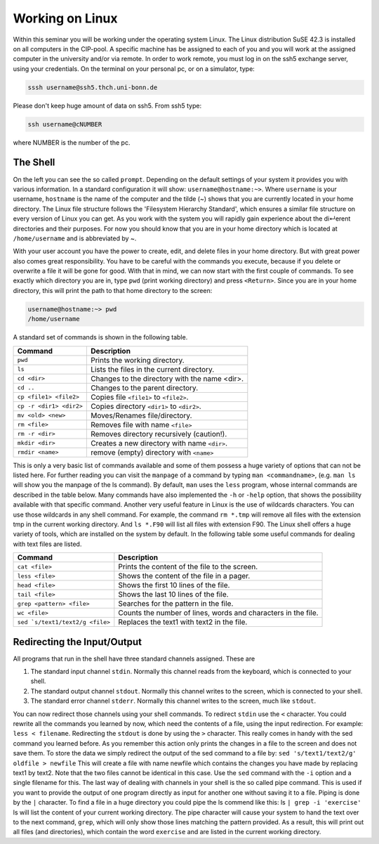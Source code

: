 Working on Linux
================

Within this seminar you will be working under the operating system Linux. The Linux distribution 
SuSE 42.3 is installed on all computers in the CIP-pool. A specific machine has be
assigned to each of you and you will work at the assigned computer in the university and/or 
via remote. In order to work remote, you must log in on the ssh5 exchange server, using your credentials.
On the terminal on your personal pc, or on a
simulator, type:

.. code-block:: bash

   sssh username@ssh5.thch.uni-bonn.de

Please don't keep huge amount of data on ssh5.
From ssh5 type:

.. code-block:: bash

   ssh username@cNUMBER 

where NUMBER is the number of the pc.

The Shell
---------
On the left you can see the so called ``prompt``. Depending on the default settings of your
system it provides you with various information. In a standard configuration it will show:
``username@hostname:~>``. Where ``username`` is your username, ``hostname`` is the name of the
computer and the tilde (~) shows that you are currently located in your home directory. The
Linux file structure follows the 'Filesystem Hierarchy Standard', which ensures a similar file
structure on every version of Linux you can get. As you work with the system you will rapidly
gain experience about the di↵erent directories and their purposes. For now you should know
that you are in your home directory which is located at ``/home/username`` and is abbreviated
by ~.

With your user account you have the power to create, edit, and delete files in your home
directory. But with great power also comes great responsibility. You have to be careful with
the commands you execute, because if you delete or overwrite a file it will be gone for good.
With that in mind, we can now start with the first couple of commands. To see exactly which
directory you are in, type ``pwd`` (print working directory) and press ``<Return>``. Since you are in
your home directory, this will print the path to that home directory to the screen:

.. code-block:: bash

   username@hostname:~> pwd
   /home/username

A standard set of commands is shown in the following table.

+-------------------------+----------------------------------------------+
|  Command                | Description                                  |
+=========================+==============================================+
| ``pwd``                 | Prints the working directory.                |
+-------------------------+----------------------------------------------+
| ``ls``                  | Lists the files in the current directory.    |
+-------------------------+----------------------------------------------+
| ``cd <dir>``            | Changes to the directory with the name <dir>.|
+-------------------------+----------------------------------------------+
| ``cd ..``               | Changes to the parent directory.             |
+-------------------------+----------------------------------------------+
| ``cp <file1> <file2>``  | Copies file ``<file1>`` to ``<file2>``.      |
+-------------------------+----------------------------------------------+
| ``cp -r <dir1> <dir2>`` | Copies directory ``<dir1>`` to ``<dir2>``.   |
+-------------------------+----------------------------------------------+
| ``mv <old> <new>``      | Moves/Renames file/directory.                |
+-------------------------+----------------------------------------------+
| ``rm <file>``           | Removes file with name ``<file>``            |
+-------------------------+----------------------------------------------+
| ``rm -r <dir>``         | Removes directory recursively (caution!).    |
+-------------------------+----------------------------------------------+
| ``mkdir <dir>``         | Creates a new directory with name ``<dir>``. |
+-------------------------+----------------------------------------------+
| ``rmdir <name>``        | remove (empty) directory with ``<name>``     |
+-------------------------+----------------------------------------------+


This is only a very basic list of commands available and some of them possess a huge variety of 
options that can not be listed here.
For further reading you can visit the ``manpage`` of a command by typing ``man <commandname>``,
(e.g. ``man ls`` will show you the manpage of the ls command). By default, ``man`` uses the
``less`` program, whose internal commands are described in the table below. Many commands have also
implemented the ``-h`` or ``-help`` option, that shows the possibility available with that specific
command. Another very useful feature in Linux is the use of wildcards characters. You can use
those wildcards in any shell command. For example, the command ``rm *.tmp`` will remove all
files with the extension tmp in the current working directory. And ``ls *.F90`` will list all files
with extension F90.
The Linux shell offers a huge variety of tools, which are installed on the system by default.
In the following table some useful commands for dealing with text files are listed.

+----------------------------------+----------------------------------------------+
|  Command                         | Description                                  |
+==================================+==============================================+
| ``cat <file>``                   | Prints the content of the file to the screen.|
+----------------------------------+----------------------------------------------+
| ``less <file>``                  | Shows the content of the file in a pager.    |
+----------------------------------+----------------------------------------------+
| ``head <file>``                  | Shows the first 10 lines of the file.        |
+----------------------------------+----------------------------------------------+
| ``tail <file>``                  | Shows the last 10 lines of the file.         |
+----------------------------------+----------------------------------------------+
| ``grep <pattern> <file>``        | Searches for the pattern in the file.        |
+----------------------------------+----------------------------------------------+
| ``wc <file>``                    | Counts the number of lines, words and        |
|                                  | characters in the file.                      |
+----------------------------------+----------------------------------------------+
| ``sed `s/text1/text2/g <file>``  | Replaces the text1 with text2 in the file.   |
+----------------------------------+----------------------------------------------+

Redirecting the Input/Output
----------------------------
All programs that run in the shell have three standard channels assigned. These are

1. The standard input channel ``stdin``. Normally this channel reads from the keyboard, which is connected to your shell.
2. The standard output channel ``stdout``. Normally this channel writes to the screen, which is connected to your shell.
3. The standard error channel ``stderr``. Normally this channel writes to the screen, much like ``stdout``.

You can now redirect those channels using your shell commands. To redirect ``stdin`` use the ``<``
character. You could rewrite all the commands you learned by now, which need the contents
of a file, using the input redirection. For example: ``less < filename``.
Redirecting the ``stdout`` is done by using the ``>`` character. This really comes in handy with the
sed command you learned before. As you remember this action only prints the changes in a
file to the screen and does not save them. To store the data we simply redirect the output of
the sed command to a file by: ``sed 's/text1/text2/g' oldfile > newfile`` This will create
a file with name newfile which contains the changes you have made by replacing text1 by
text2. Note that the two files cannot be identical in this case. Use the ``sed`` command with the
``-i`` option and a single filename for this.
The last way of dealing with channels in your shell is the so called pipe command. This is used
if you want to provide the output of one program directly as input for another one without
saving it to a file. Piping is done by the ``|`` character. To find a file in a huge directory you
could pipe the ls commend like this: ls ``| grep -i 'exercise'``
ls will list the content of your current working directory. The pipe character will cause your
system to hand the text over to the next command, ``grep``, which will only show those lines
matching the pattern provided. As a result, this will print out all files (and directories), which
contain the word ``exercise`` and are listed in the current working directory.